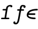 SplineFontDB: 3.0
FontName: Untitled1
FullName: Untitled1
FamilyName: Untitled1
Weight: Medium
Copyright: Created by Andrey V. Panov,211,310911, with FontForge 1.0 (http://fontforge.sf.net)
UComments: "2006-1-30: Created." 
Version: 001.000
ItalicAngle: -9.46
UnderlinePosition: -100
UnderlineWidth: 50
Ascent: 800
Descent: 200
LayerCount: 2
Layer: 0 0 "+BBcEMAQ0BD0EOAQ5 +BD8EOwQwBD0A"  1
Layer: 1 0 "+BB8ENQRABDUENAQ9BDgEOQAA +BD8EOwQwBD0A"  0
NeedsXUIDChange: 1
XUID: [1021 441 1061620747 9851707]
OS2Version: 0
OS2_WeightWidthSlopeOnly: 0
OS2_UseTypoMetrics: 0
CreationTime: 1138581081
ModificationTime: 1234665644
OS2TypoAscent: 0
OS2TypoAOffset: 1
OS2TypoDescent: 0
OS2TypoDOffset: 1
OS2TypoLinegap: 0
OS2WinAscent: 0
OS2WinAOffset: 1
OS2WinDescent: 0
OS2WinDOffset: 1
HheadAscent: 0
HheadAOffset: 1
HheadDescent: 0
HheadDOffset: 1
OS2Vendor: 'PfEd'
DEI: 91125
Encoding: UnicodeBmp
UnicodeInterp: none
NameList: Adobe Glyph List
DisplaySize: -48
AntiAlias: 1
FitToEm: 1
WinInfo: 65328 16 14
BeginChars: 65542 9

StartChar: uni03F5
Encoding: 1013 1013 0
Width: 525
Flags: HW
TeX: 117 0
LayerCount: 2
Fore
SplineSet
159.917 185.833 m 1
 159.917 185.833 l 1
 159.499 176.101 160.091 166.478 162.833 157.083 c 0
 170.683 130.67 193.364 112.355 217 100.206 c 0
 238.34 89.2379 261.582 82.1646 284.917 76.8846 c 0
 316.544 69.7279 348.838 65.9125 381.167 63.75 c 0
 396.849 62.7588 412.542 62.2596 428.25 61.8308 c 2
 440.75 61.6458 l 2
 444.788 61.5763 448.889 61.5238 452.832 60.5446 c 0
 462.289 58.195 470.042 51.0517 472.833 41.6633 c 0
 474.657 35.5879 473.805 29.3904 472.403 23.3333 c 0
 471.355 18.75 470.14 14.1371 467.911 10 c 0
 464.309 3.33334 458.419 -1.70374 451.164 -3.92249 c 0
 446.583 -5.32041 441.736 -5.41666 437 -5.41666 c 0
 430.885 -5.41666 424.778 -5.31124 418.666 -5.13583 c 0
 398.491 -4.58333 378.359 -3.64416 358.25 -1.84833 c 0
 342.366 -0.429576 326.514 1.43626 310.75 3.84834 c 0
 298.32 5.75001 285.944 7.99792 273.666 10.7142 c 0
 264.438 12.7558 255.259 15 246.166 17.6008 c 0
 238.886 19.6679 231.583 21.9167 224.5 24.4 c 0
 183.886 38.5079 143.666 60.2325 118.074 95.8333 c 0
 114.345 101.013 110.939 106.443 107.951 112.083 c 0
 103.74 120 100.404 128.456 97.8332 137.083 c 0
 89.2611 166.485 91.2678 197.768 99.1723 227.083 c 0
 103.46 242.986 109.5 258.333 117.216 272.917 c 0
 122.533 282.917 128.662 292.585 135.501 301.667 c 0
 141.477 309.583 148.009 317.073 154.917 324.152 c 0
 199.856 369.762 260.457 395.833 321.583 411.667 c 0
 333.171 414.679 344.844 417.323 356.583 419.583 c 0
 372 422.716 387.618 425.258 403.25 427.338 c 0
 423.176 429.99 443.194 431.993 463.25 433.333 c 0
 481.291 434.573 499.344 435.157 517.417 435.657 c 0
 522.969 435.81 528.528 435.833 534.083 435.814 c 0
 538.976 435.75 543.98 435.672 548.663 434.078 c 0
 558.596 430.695 566.083 421.667 567.251 411.25 c 0
 567.833 405.788 566.689 400.265 565.329 395 c 0
 563.935 389.583 562.154 384.257 558.664 379.816 c 0
 557.29 378.069 555.68 376.238 553.837 374.97 c 0
 551.154 373.125 548.494 371.381 545.328 370.417 c 0
 536.882 367.917 527.784 368.847 519.083 368.644 c 0
 488.745 367.917 458.452 366.635 428.25 363.555 c 0
 401.657 360.833 375.173 356.852 349.083 350.997 c 0
 326.551 345.942 304.247 339.473 282.833 330.785 c 0
 254.864 319.437 227.986 304.322 206.237 283.142 c 0
 196.835 273.986 188.975 263.72 181.583 252.917 c 1
 397 252.917 l 1
 424.5 252.916 l 2
 430.698 252.907 437.217 253.268 443.247 251.581 c 0
 454.039 248.562 462.244 239.131 463.345 227.917 c 0
 463.827 223.009 462.833 218.079 461.676 213.333 c 0
 460.482 208.456 459.038 203.5 456.287 199.247 c 0
 454.917 197.233 453.443 195.14 451.583 193.598 c 0
 449.258 191.666 446.912 189.745 444.066 188.6 c 0
 436.45 185.537 428.404 185.833 420.333 185.833 c 2
 395.75 185.833 l 1
 159.917 185.833 l 1
EndSplineSet
EndChar

StartChar: longs
Encoding: 383 383 1
Width: 525
Flags: HW
TeX: 108 0
HStem: 0 61<81 194 87 366.5> 370 61<150 255> 556 61<399.5 447.5>
LayerCount: 2
Fore
SplineSet
335 482 m 0
 307.8 346 279.911 142.146 264 61 c 1
 360 61 l 2
 374 61 400 61 400 32 c 0
 400 0 374 0 359 0 c 2
 87 0 l 2
 73 0 47 0 47 29 c 0
 47 61 74 61 88 61 c 2
 194 61 l 1
 245 370 l 1
 150 370 l 2
 137 370 109 370 109 398 c 0
 109 431 136 431 151 431 c 2
 255 431 l 1
 271 523 273 534 305 565 c 0
 316 577 360 617 439 617 c 0
 456 617 530 617 530 561 c 0
 530 525 500 513 485 513 c 0
 481 513 447 513 444 556 c 1
 368 556 341 517 335 482 c 0
EndSplineSet
EndChar

StartChar: florin
Encoding: 402 402 2
Width: 525
Flags: HW
TeX: 102 0
HStem: -227 61<134 187.5> 369 61<241 317 377 484.5> 555 61<398 500>
VStem: 45 90<-155 -127> 480 90<516 560.5>
LayerCount: 2
Fore
SplineSet
506 402 m 0
 506 390 500 369 469 369 c 2
 377 369 l 1
 365 299 317 19 299 -56 c 0
 293 -83 284 -129 256 -167 c 0
 228 -205 195 -227 155 -227 c 0
 113 -227 46 -214 45 -155 c 0
 46 -121 68 -100 95 -100 c 0
 117 -100 135 -115 135 -139 c 0
 135 -146 134 -154 130 -162 c 1
 140 -165 148 -166 154 -166 c 0
 221 -166 245 22 265 135 c 2
 306 369 l 1
 241 369 l 2
 218 369 208 382 208 397 c 0
 208 412 215 430 243 430 c 2
 317 430 l 1
 334 544 342 616 454 616 c 0
 546 616 570 577 570 544 c 0
 570 510 547 489 521 489 c 0
 498 489 480 504 480 528 c 0
 480 535 482 543 485 551 c 1
 475 553 464 555 453 555 c 0
 413 554 409 535 403 511 c 0
 398 494 396 481 388 430 c 1
 471 430 l 2
 496 430 506 417 506 402 c 0
EndSplineSet
EndChar

StartChar: circumflex.cap
Encoding: 65536 -1 3
Width: 525
Flags: W
HStem: 751 73<362.277 413.859>
VStem: 216 326<684 713>
LayerCount: 2
Fore
SplineSet
216 698 m 0
 216 714 230 722 237 727 c 0
 382 824 389 824 395 824 c 0
 409 824 419 813 429 805 c 2
 523 727 l 2
 529 721 542 713 542 698 c 0
 542 680 521 659 504 659 c 0
 485 659 464 686 392 751 c 1
 391 751 l 1
 377 740 285 677 282 674 c 1
 273 669 263 659 250 659 c 0
 229 659 216 684 216 698 c 0
EndSplineSet
EndChar

StartChar: dieresis.cap
Encoding: 65537 -1 4
Width: 525
Flags: W
HStem: 719 100<249.042 327.971 453.042 531.971>
VStem: 238 101<730.544 807.216> 442 101<730.628 807.456>
LayerCount: 2
Fore
SplineSet
238 765 m 0
 238 797 266 819 292 819 c 0
 320 819 339 797 339 772 c 0
 339 741 311 719 285 719 c 0
 260 719 238 738 238 765 c 0
442 766 m 0
 442 797 470 819 496 819 c 0
 519 819 543 800 543 773 c 0
 543 741 515 719 489 719 c 0
 464 719 442 738 442 766 c 0
EndSplineSet
EndChar

StartChar: dotaccent.cap
Encoding: 65538 -1 5
Width: 525
Flags: W
HStem: 672 100<343.558 421.216>
VStem: 332 101<683.558 760.537>
LayerCount: 2
Fore
SplineSet
332 718 m 0
 332 748 359 772 386 772 c 0
 411 772 433 753 433 726 c 0
 433 699 409 672 379 672 c 0
 355 672 332 691 332 718 c 0
EndSplineSet
EndChar

StartChar: caron.cap
Encoding: 65539 -1 6
Width: 525
Flags: W
HStem: 636 75<357.403 405.1>
VStem: 247 290<764 790>
LayerCount: 2
Fore
SplineSet
247 775 m 0
 247 790 261 804 277 804 c 0
 295 804 301 791 377 711 c 1
 379 711 l 1
 389 720 463 778 484 794 c 0
 490 798 498 804 508 804 c 0
 523 804 537 791 537 775 c 0
 537 754 520 750 415 660 c 0
 389 638 382 636 373 636 c 0
 362 636 354 643 346 651 c 2
 259 750 l 2
 255 755 247 764 247 775 c 0
EndSplineSet
EndChar

StartChar: ring.cap
Encoding: 65540 -1 7
Width: 525
Flags: W
HStem: 590 62<330.923 421.369> 766 61<341.791 432.573>
VStem: 263 60<660 746.11> 440 59<671.588 758.056>
LayerCount: 2
Back
SplineSet
101 578 m 0xde
 101 609 127 611 136 611 c 2
 276 611 l 2
 307 611 312 593 312 582 c 0
 312 552 286 549 276 549 c 2
 236 549 l 1
 234 534 231 519 229 504 c 2
 180 209 l 2
 178 195 175 182 175 166 c 0
 175 100 212 51 266 51 c 0
 324 51 388 107 410 188 c 0
 419 223 452 441 471 549 c 1
 446 549 l 2xde
 431 549 417 549 408 567 c 0
 407 569 406 573 406 578 c 0
 406 584 408 592 414 602 c 1
 399 595 381 590 361 590 c 0xbe
 304 590 262 631 262 689 c 0
 262 765 332 827 400 827 c 0
 454 827 498 788 498 729 c 0
 498 704 491 652 430 610 c 1
 437 611 445 611 452 611 c 2
 579 611 l 2
 590 611 600 611 607 604 c 0
 613 599 617 592 617 582 c 0
 617 552 592 549 582 549 c 2
 542 549 l 1
 540 536 538 524 536 512 c 2
 487 221 l 2
 478 165 466 121 426 72 c 0
 391 30 333 -11 265 -11 c 0
 170 -11 105 70 105 167 c 0
 105 208 166 549 166 549 c 1
 138 549 l 2
 126 549 101 550 101 578 c 0xde
322 700 m 0
 322 670 344 652 372 652 c 0xbe
 402 652 439 679 439 718 c 0
 439 745 419 766 390 766 c 0
 359 766 322 739 322 700 c 0
EndSplineSet
Fore
SplineSet
263 689 m 0
 263 765 333 827 401 827 c 0
 455 827 499 788 499 729 c 0
 499 652 431 590 362 590 c 0
 305 590 263 631 263 689 c 0
323 700 m 0
 323 670 345 652 373 652 c 0
 403 652 440 679 440 718 c 0
 440 745 420 766 391 766 c 0
 360 766 323 739 323 700 c 0
EndSplineSet
EndChar

StartChar: breve.cap
Encoding: 65541 -1 8
Width: 525
Flags: W
HStem: 652 64<299.358 460.312>
VStem: 216 62<738.027 817.858> 508 62<756.271 817.53>
LayerCount: 2
Fore
SplineSet
216 775 m 0
 216 799 222 819 247 819 c 0
 267 819 275 806 277 797 c 0
 279 790 278 784 278 777 c 0
 278 740 321 716 377 716 c 0
 430 716 494 740 508 790 c 0
 509 797 514 819 540 819 c 0
 556 819 570 807 570 790 c 0
 570 741 503 652 377 652 c 2
 376 652 l 2
 279 652 216 706 216 775 c 0
EndSplineSet
EndChar
EndChars
EndSplineFont
